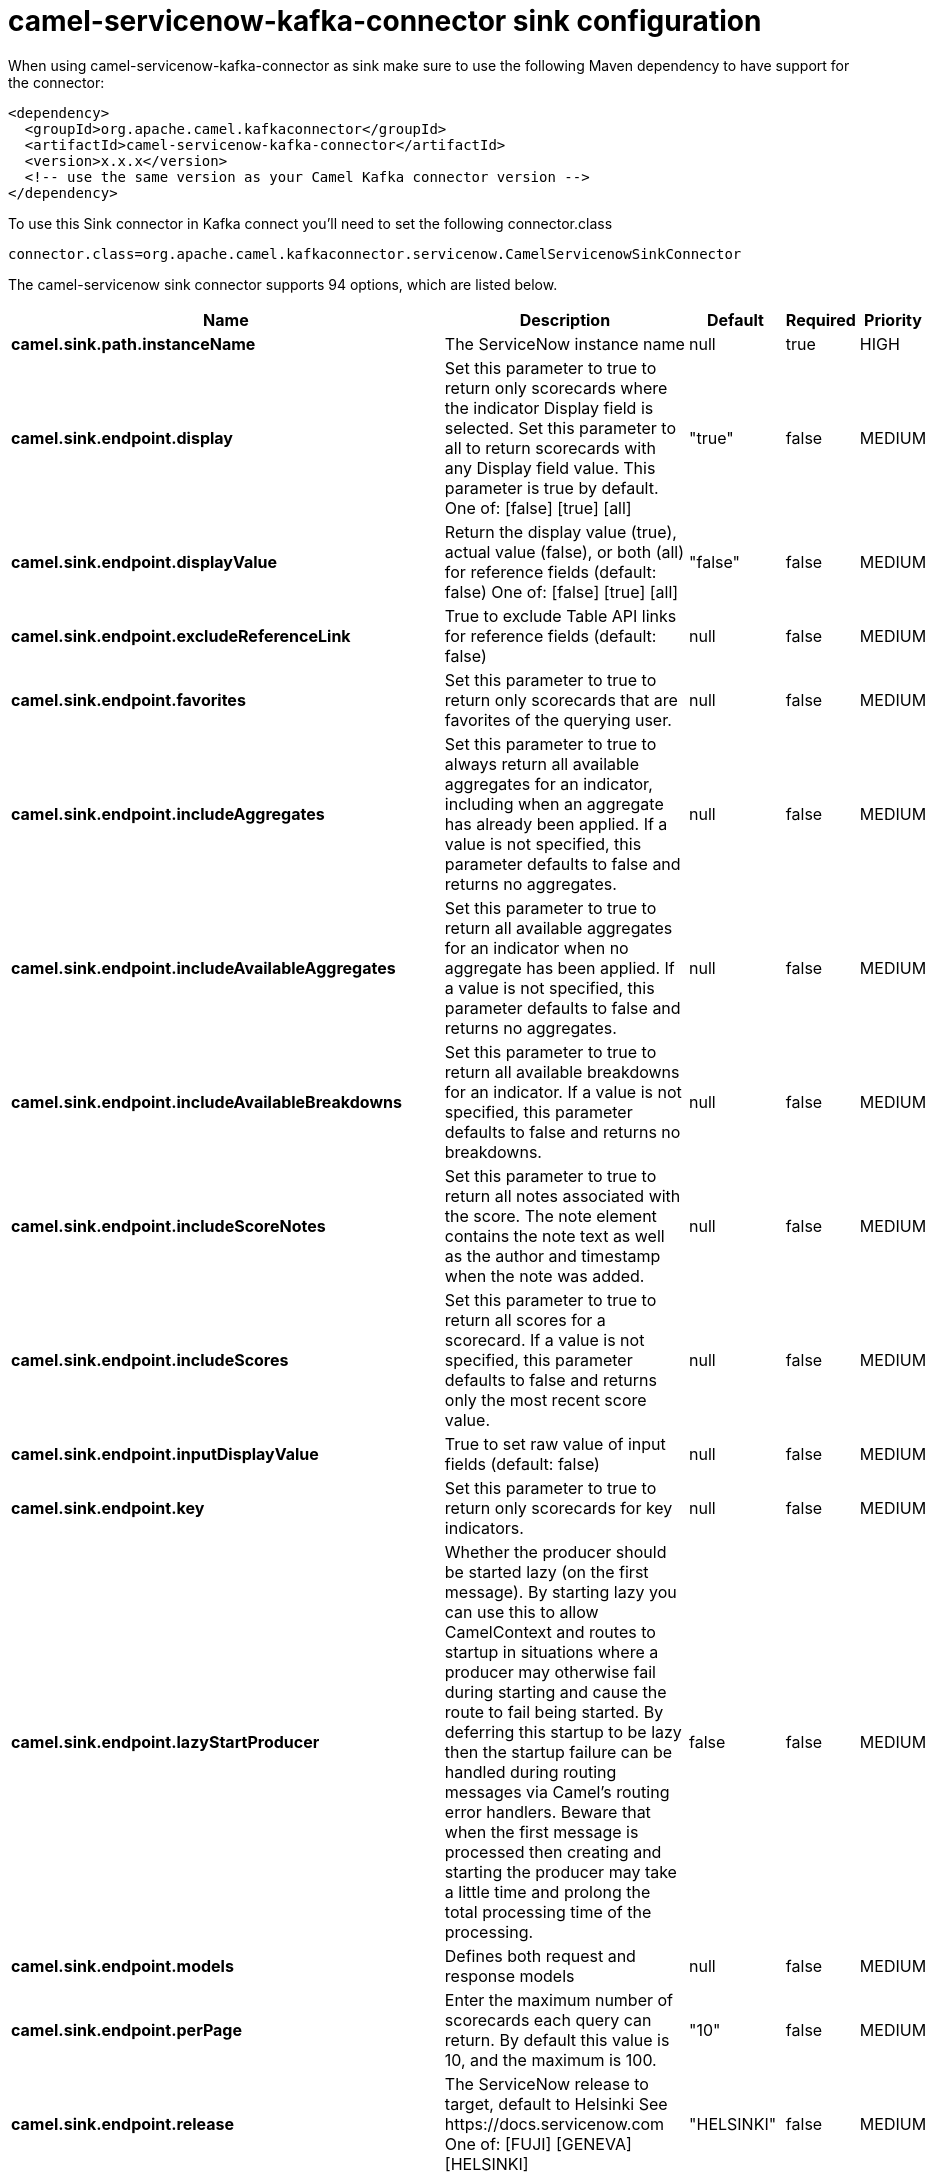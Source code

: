 // kafka-connector options: START
[[camel-servicenow-kafka-connector-sink]]
= camel-servicenow-kafka-connector sink configuration

When using camel-servicenow-kafka-connector as sink make sure to use the following Maven dependency to have support for the connector:

[source,xml]
----
<dependency>
  <groupId>org.apache.camel.kafkaconnector</groupId>
  <artifactId>camel-servicenow-kafka-connector</artifactId>
  <version>x.x.x</version>
  <!-- use the same version as your Camel Kafka connector version -->
</dependency>
----

To use this Sink connector in Kafka connect you'll need to set the following connector.class

[source,java]
----
connector.class=org.apache.camel.kafkaconnector.servicenow.CamelServicenowSinkConnector
----


The camel-servicenow sink connector supports 94 options, which are listed below.



[width="100%",cols="2,5,^1,1,1",options="header"]
|===
| Name | Description | Default | Required | Priority
| *camel.sink.path.instanceName* | The ServiceNow instance name | null | true | HIGH
| *camel.sink.endpoint.display* | Set this parameter to true to return only scorecards where the indicator Display field is selected. Set this parameter to all to return scorecards with any Display field value. This parameter is true by default. One of: [false] [true] [all] | "true" | false | MEDIUM
| *camel.sink.endpoint.displayValue* | Return the display value (true), actual value (false), or both (all) for reference fields (default: false) One of: [false] [true] [all] | "false" | false | MEDIUM
| *camel.sink.endpoint.excludeReferenceLink* | True to exclude Table API links for reference fields (default: false) | null | false | MEDIUM
| *camel.sink.endpoint.favorites* | Set this parameter to true to return only scorecards that are favorites of the querying user. | null | false | MEDIUM
| *camel.sink.endpoint.includeAggregates* | Set this parameter to true to always return all available aggregates for an indicator, including when an aggregate has already been applied. If a value is not specified, this parameter defaults to false and returns no aggregates. | null | false | MEDIUM
| *camel.sink.endpoint.includeAvailableAggregates* | Set this parameter to true to return all available aggregates for an indicator when no aggregate has been applied. If a value is not specified, this parameter defaults to false and returns no aggregates. | null | false | MEDIUM
| *camel.sink.endpoint.includeAvailableBreakdowns* | Set this parameter to true to return all available breakdowns for an indicator. If a value is not specified, this parameter defaults to false and returns no breakdowns. | null | false | MEDIUM
| *camel.sink.endpoint.includeScoreNotes* | Set this parameter to true to return all notes associated with the score. The note element contains the note text as well as the author and timestamp when the note was added. | null | false | MEDIUM
| *camel.sink.endpoint.includeScores* | Set this parameter to true to return all scores for a scorecard. If a value is not specified, this parameter defaults to false and returns only the most recent score value. | null | false | MEDIUM
| *camel.sink.endpoint.inputDisplayValue* | True to set raw value of input fields (default: false) | null | false | MEDIUM
| *camel.sink.endpoint.key* | Set this parameter to true to return only scorecards for key indicators. | null | false | MEDIUM
| *camel.sink.endpoint.lazyStartProducer* | Whether the producer should be started lazy (on the first message). By starting lazy you can use this to allow CamelContext and routes to startup in situations where a producer may otherwise fail during starting and cause the route to fail being started. By deferring this startup to be lazy then the startup failure can be handled during routing messages via Camel's routing error handlers. Beware that when the first message is processed then creating and starting the producer may take a little time and prolong the total processing time of the processing. | false | false | MEDIUM
| *camel.sink.endpoint.models* | Defines both request and response models | null | false | MEDIUM
| *camel.sink.endpoint.perPage* | Enter the maximum number of scorecards each query can return. By default this value is 10, and the maximum is 100. | "10" | false | MEDIUM
| *camel.sink.endpoint.release* | The ServiceNow release to target, default to Helsinki See \https://docs.servicenow.com One of: [FUJI] [GENEVA] [HELSINKI] | "HELSINKI" | false | MEDIUM
| *camel.sink.endpoint.requestModels* | Defines the request model | null | false | MEDIUM
| *camel.sink.endpoint.resource* | The default resource, can be overridden by header CamelServiceNowResource | null | false | MEDIUM
| *camel.sink.endpoint.responseModels* | Defines the response model | null | false | MEDIUM
| *camel.sink.endpoint.sortBy* | Specify the value to use when sorting results. By default, queries sort records by value. One of: [value] [change] [changeperc] [gap] [gapperc] [duedate] [name] [order] [default] [group] [indicator_group] [frequency] [target] [date] [trend] [bullet] [direction] | null | false | MEDIUM
| *camel.sink.endpoint.sortDir* | Specify the sort direction, ascending or descending. By default, queries sort records in descending order. Use sysparm_sortdir=asc to sort in ascending order. One of: [asc] [desc] | null | false | MEDIUM
| *camel.sink.endpoint.suppressAutoSysField* | True to suppress auto generation of system fields (default: false) | null | false | MEDIUM
| *camel.sink.endpoint.suppressPaginationHeader* | Set this value to true to remove the Link header from the response. The Link header allows you to request additional pages of data when the number of records matching your query exceeds the query limit | null | false | MEDIUM
| *camel.sink.endpoint.table* | The default table, can be overridden by header CamelServiceNowTable | null | false | MEDIUM
| *camel.sink.endpoint.target* | Set this parameter to true to return only scorecards that have a target. | null | false | MEDIUM
| *camel.sink.endpoint.topLevelOnly* | Gets only those categories whose parent is a catalog. | null | false | MEDIUM
| *camel.sink.endpoint.apiVersion* | The ServiceNow REST API version, default latest | null | false | MEDIUM
| *camel.sink.endpoint.dateFormat* | The date format used for Json serialization/deserialization | "yyyy-MM-dd" | false | MEDIUM
| *camel.sink.endpoint.dateTimeFormat* | The date-time format used for Json serialization/deserialization | "yyyy-MM-dd HH:mm:ss" | false | MEDIUM
| *camel.sink.endpoint.httpClientPolicy* | To configure http-client | null | false | MEDIUM
| *camel.sink.endpoint.mapper* | Sets Jackson's ObjectMapper to use for request/reply | null | false | MEDIUM
| *camel.sink.endpoint.proxyAuthorizationPolicy* | To configure proxy authentication | null | false | MEDIUM
| *camel.sink.endpoint.retrieveTargetRecordOnImport* | Set this parameter to true to retrieve the target record when using import set api. The import set result is then replaced by the target record | "false" | false | MEDIUM
| *camel.sink.endpoint.synchronous* | Sets whether synchronous processing should be strictly used, or Camel is allowed to use asynchronous processing (if supported). | false | false | MEDIUM
| *camel.sink.endpoint.timeFormat* | The time format used for Json serialization/deserialization | "HH:mm:ss" | false | MEDIUM
| *camel.sink.endpoint.proxyHost* | The proxy host name | null | false | MEDIUM
| *camel.sink.endpoint.proxyPort* | The proxy port number | null | false | MEDIUM
| *camel.sink.endpoint.apiUrl* | The ServiceNow REST API url | null | false | MEDIUM
| *camel.sink.endpoint.oauthClientId* | OAuth2 ClientID | null | false | MEDIUM
| *camel.sink.endpoint.oauthClientSecret* | OAuth2 ClientSecret | null | false | MEDIUM
| *camel.sink.endpoint.oauthTokenUrl* | OAuth token Url | null | false | MEDIUM
| *camel.sink.endpoint.password* | ServiceNow account password, MUST be provided | null | true | HIGH
| *camel.sink.endpoint.proxyPassword* | Password for proxy authentication | null | false | MEDIUM
| *camel.sink.endpoint.proxyUserName* | Username for proxy authentication | null | false | MEDIUM
| *camel.sink.endpoint.sslContextParameters* | To configure security using SSLContextParameters. See \http://camel.apache.org/camel-configuration-utilities.html | null | false | MEDIUM
| *camel.sink.endpoint.userName* | ServiceNow user account name, MUST be provided | null | true | HIGH
| *camel.component.servicenow.configuration* | Component configuration | null | false | MEDIUM
| *camel.component.servicenow.display* | Set this parameter to true to return only scorecards where the indicator Display field is selected. Set this parameter to all to return scorecards with any Display field value. This parameter is true by default. One of: [false] [true] [all] | "true" | false | MEDIUM
| *camel.component.servicenow.displayValue* | Return the display value (true), actual value (false), or both (all) for reference fields (default: false) One of: [false] [true] [all] | "false" | false | MEDIUM
| *camel.component.servicenow.excludeReferenceLink* | True to exclude Table API links for reference fields (default: false) | null | false | MEDIUM
| *camel.component.servicenow.favorites* | Set this parameter to true to return only scorecards that are favorites of the querying user. | null | false | MEDIUM
| *camel.component.servicenow.includeAggregates* | Set this parameter to true to always return all available aggregates for an indicator, including when an aggregate has already been applied. If a value is not specified, this parameter defaults to false and returns no aggregates. | null | false | MEDIUM
| *camel.component.servicenow.includeAvailable Aggregates* | Set this parameter to true to return all available aggregates for an indicator when no aggregate has been applied. If a value is not specified, this parameter defaults to false and returns no aggregates. | null | false | MEDIUM
| *camel.component.servicenow.includeAvailable Breakdowns* | Set this parameter to true to return all available breakdowns for an indicator. If a value is not specified, this parameter defaults to false and returns no breakdowns. | null | false | MEDIUM
| *camel.component.servicenow.includeScoreNotes* | Set this parameter to true to return all notes associated with the score. The note element contains the note text as well as the author and timestamp when the note was added. | null | false | MEDIUM
| *camel.component.servicenow.includeScores* | Set this parameter to true to return all scores for a scorecard. If a value is not specified, this parameter defaults to false and returns only the most recent score value. | null | false | MEDIUM
| *camel.component.servicenow.inputDisplayValue* | True to set raw value of input fields (default: false) | null | false | MEDIUM
| *camel.component.servicenow.key* | Set this parameter to true to return only scorecards for key indicators. | null | false | MEDIUM
| *camel.component.servicenow.lazyStartProducer* | Whether the producer should be started lazy (on the first message). By starting lazy you can use this to allow CamelContext and routes to startup in situations where a producer may otherwise fail during starting and cause the route to fail being started. By deferring this startup to be lazy then the startup failure can be handled during routing messages via Camel's routing error handlers. Beware that when the first message is processed then creating and starting the producer may take a little time and prolong the total processing time of the processing. | false | false | MEDIUM
| *camel.component.servicenow.models* | Defines both request and response models | null | false | MEDIUM
| *camel.component.servicenow.perPage* | Enter the maximum number of scorecards each query can return. By default this value is 10, and the maximum is 100. | "10" | false | MEDIUM
| *camel.component.servicenow.release* | The ServiceNow release to target, default to Helsinki See \https://docs.servicenow.com One of: [FUJI] [GENEVA] [HELSINKI] | "HELSINKI" | false | MEDIUM
| *camel.component.servicenow.requestModels* | Defines the request model | null | false | MEDIUM
| *camel.component.servicenow.resource* | The default resource, can be overridden by header CamelServiceNowResource | null | false | MEDIUM
| *camel.component.servicenow.responseModels* | Defines the response model | null | false | MEDIUM
| *camel.component.servicenow.sortBy* | Specify the value to use when sorting results. By default, queries sort records by value. One of: [value] [change] [changeperc] [gap] [gapperc] [duedate] [name] [order] [default] [group] [indicator_group] [frequency] [target] [date] [trend] [bullet] [direction] | null | false | MEDIUM
| *camel.component.servicenow.sortDir* | Specify the sort direction, ascending or descending. By default, queries sort records in descending order. Use sysparm_sortdir=asc to sort in ascending order. One of: [asc] [desc] | null | false | MEDIUM
| *camel.component.servicenow.suppressAutoSysField* | True to suppress auto generation of system fields (default: false) | null | false | MEDIUM
| *camel.component.servicenow.suppressPagination Header* | Set this value to true to remove the Link header from the response. The Link header allows you to request additional pages of data when the number of records matching your query exceeds the query limit | null | false | MEDIUM
| *camel.component.servicenow.table* | The default table, can be overridden by header CamelServiceNowTable | null | false | MEDIUM
| *camel.component.servicenow.target* | Set this parameter to true to return only scorecards that have a target. | null | false | MEDIUM
| *camel.component.servicenow.topLevelOnly* | Gets only those categories whose parent is a catalog. | null | false | MEDIUM
| *camel.component.servicenow.apiVersion* | The ServiceNow REST API version, default latest | null | false | MEDIUM
| *camel.component.servicenow.autowiredEnabled* | Whether autowiring is enabled. This is used for automatic autowiring options (the option must be marked as autowired) by looking up in the registry to find if there is a single instance of matching type, which then gets configured on the component. This can be used for automatic configuring JDBC data sources, JMS connection factories, AWS Clients, etc. | true | false | MEDIUM
| *camel.component.servicenow.dateFormat* | The date format used for Json serialization/deserialization | "yyyy-MM-dd" | false | MEDIUM
| *camel.component.servicenow.dateTimeFormat* | The date-time format used for Json serialization/deserialization | "yyyy-MM-dd HH:mm:ss" | false | MEDIUM
| *camel.component.servicenow.httpClientPolicy* | To configure http-client | null | false | MEDIUM
| *camel.component.servicenow.instanceName* | The ServiceNow instance name | null | false | MEDIUM
| *camel.component.servicenow.mapper* | Sets Jackson's ObjectMapper to use for request/reply | null | false | MEDIUM
| *camel.component.servicenow.proxyAuthorization Policy* | To configure proxy authentication | null | false | MEDIUM
| *camel.component.servicenow.retrieveTargetRecordOn Import* | Set this parameter to true to retrieve the target record when using import set api. The import set result is then replaced by the target record | "false" | false | MEDIUM
| *camel.component.servicenow.timeFormat* | The time format used for Json serialization/deserialization | "HH:mm:ss" | false | MEDIUM
| *camel.component.servicenow.proxyHost* | The proxy host name | null | false | MEDIUM
| *camel.component.servicenow.proxyPort* | The proxy port number | null | false | MEDIUM
| *camel.component.servicenow.apiUrl* | The ServiceNow REST API url | null | false | MEDIUM
| *camel.component.servicenow.oauthClientId* | OAuth2 ClientID | null | false | MEDIUM
| *camel.component.servicenow.oauthClientSecret* | OAuth2 ClientSecret | null | false | MEDIUM
| *camel.component.servicenow.oauthTokenUrl* | OAuth token Url | null | false | MEDIUM
| *camel.component.servicenow.password* | ServiceNow account password, MUST be provided | null | true | HIGH
| *camel.component.servicenow.proxyPassword* | Password for proxy authentication | null | false | MEDIUM
| *camel.component.servicenow.proxyUserName* | Username for proxy authentication | null | false | MEDIUM
| *camel.component.servicenow.sslContextParameters* | To configure security using SSLContextParameters. See \http://camel.apache.org/camel-configuration-utilities.html | null | false | MEDIUM
| *camel.component.servicenow.useGlobalSslContext Parameters* | Enable usage of global SSL context parameters. | false | false | MEDIUM
| *camel.component.servicenow.userName* | ServiceNow user account name, MUST be provided | null | true | HIGH
|===



The camel-servicenow sink connector has no converters out of the box.





The camel-servicenow sink connector has no transforms out of the box.





The camel-servicenow sink connector has no aggregation strategies out of the box.
// kafka-connector options: END

